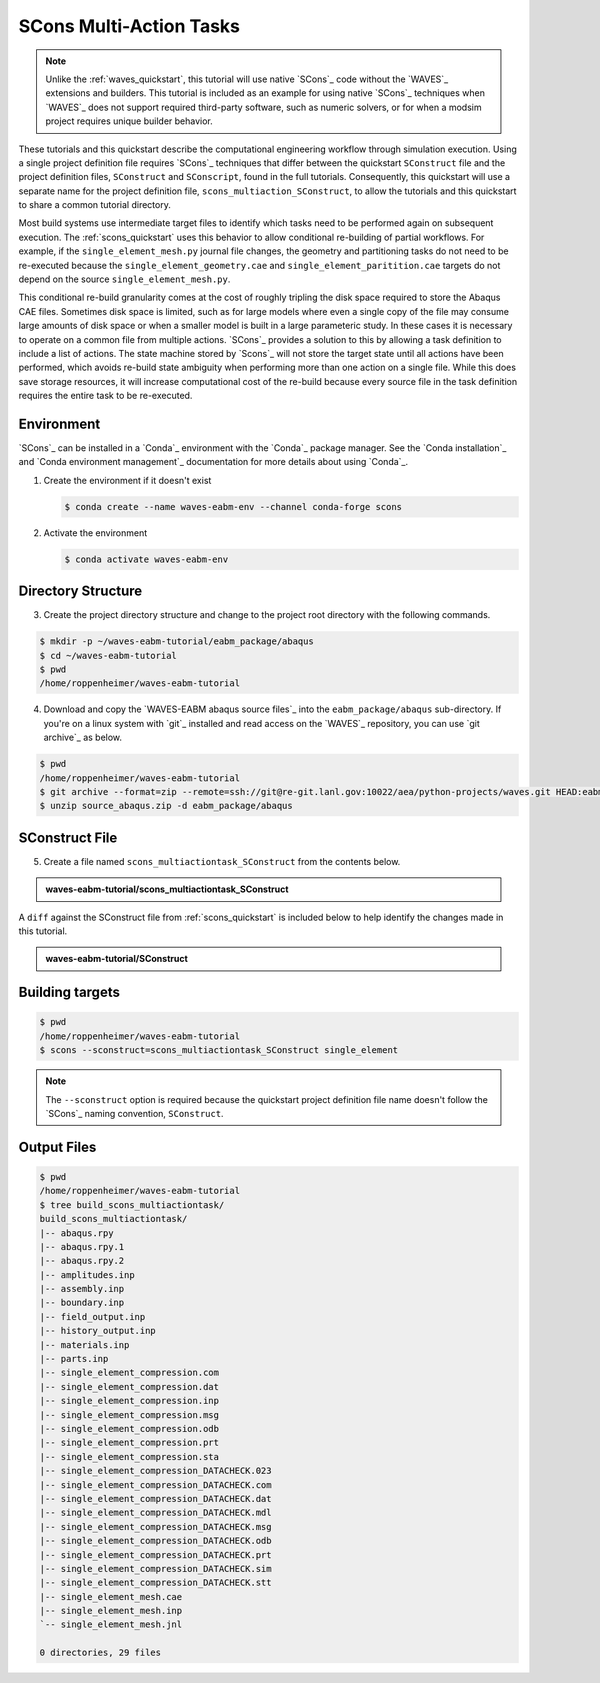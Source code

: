 .. _scons_multiactiontask:

########################
SCons Multi-Action Tasks
########################

.. note::

   Unlike the :ref:`waves_quickstart`, this tutorial will use native `SCons`_ code without the `WAVES`_ extensions and
   builders. This tutorial is included as an example for using native `SCons`_ techniques when `WAVES`_ does not support
   required third-party software, such as numeric solvers, or for when a modsim project requires unique builder behavior.

These tutorials and this quickstart describe the computational engineering workflow through simulation execution. Using
a single project definition file requires `SCons`_ techniques that differ between the quickstart ``SConstruct`` file and
the project definition files, ``SConstruct`` and ``SConscript``, found in the full tutorials. Consequently, this
quickstart will use a separate name for the project definition file, ``scons_multiaction_SConstruct``, to allow the
tutorials and this quickstart to share a common tutorial directory.

Most build systems use intermediate target files to identify which tasks need to be performed again on subsequent
execution. The :ref:`scons_quickstart` uses this behavior to allow conditional re-building of partial workflows. For
example, if the ``single_element_mesh.py`` journal file changes, the geometry and partitioning tasks do not need to be
re-executed because the ``single_element_geometry.cae`` and ``single_element_paritition.cae`` targets do not depend on
the source ``single_element_mesh.py``.

This conditional re-build granularity comes at the cost of roughly tripling the disk space required to store the Abaqus
CAE files. Sometimes disk space is limited, such as for large models where even a single copy of the file may consume
large amounts of disk space or when a smaller model is built in a large parameteric study. In these cases it is
necessary to operate on a common file from multiple actions. `SCons`_ provides a solution to this by allowing a task
definition to include a list of actions. The state machine stored by `Scons`_ will not store the target state until all
actions have been performed, which avoids re-build state ambiguity when performing more than one action on a single
file.  While this does save storage resources, it will increase computational cost of the re-build because every source
file in the task definition requires the entire task to be re-executed.

***********
Environment
***********

`SCons`_ can be installed in a `Conda`_ environment with the `Conda`_ package manager. See the `Conda installation`_ and
`Conda environment management`_ documentation for more details about using `Conda`_.

1. Create the environment if it doesn't exist

   .. code-block::

      $ conda create --name waves-eabm-env --channel conda-forge scons

2. Activate the environment

   .. code-block::

      $ conda activate waves-eabm-env

*******************
Directory Structure
*******************

3. Create the project directory structure and change to the project root directory with the following commands.

.. code-block:: bash

      $ mkdir -p ~/waves-eabm-tutorial/eabm_package/abaqus
      $ cd ~/waves-eabm-tutorial
      $ pwd
      /home/roppenheimer/waves-eabm-tutorial

4. Download and copy the `WAVES-EABM abaqus source files`_ into the ``eabm_package/abaqus`` sub-directory. If you're on a
   linux system with `git`_ installed and read access on the `WAVES`_ repository, you can use `git archive`_ as below.

.. code-block:: bash

   $ pwd
   /home/roppenheimer/waves-eabm-tutorial
   $ git archive --format=zip --remote=ssh://git@re-git.lanl.gov:10022/aea/python-projects/waves.git HEAD:eabm/eabm_package/abaqus > source_abaqus.zip
   $ unzip source_abaqus.zip -d eabm_package/abaqus

***************
SConstruct File
***************

5. Create a file named ``scons_multiactiontask_SConstruct`` from the contents below.

.. admonition:: waves-eabm-tutorial/scons_multiactiontask_SConstruct

    .. literalinclude:: eabm_scons_multiactiontask_SConstruct
       :language: Python
       :lineno-match:

A ``diff`` against the SConstruct file from :ref:`scons_quickstart` is included below to help identify the
changes made in this tutorial.

..  admonition:: waves-eabm-tutorial/SConstruct

  .. literalinclude:: eabm_scons_multiactiontask_SConstruct
     :language: python
     :diff: eabm_scons_quickstart_SConstruct

****************
Building targets
****************

.. code-block::

   $ pwd
   /home/roppenheimer/waves-eabm-tutorial
   $ scons --sconstruct=scons_multiactiontask_SConstruct single_element

.. note::

   The ``--sconstruct`` option is required because the quickstart project definition file name doesn't follow the
   `SCons`_ naming convention, ``SConstruct``.

************
Output Files
************

.. code-block:: bash

   $ pwd
   /home/roppenheimer/waves-eabm-tutorial
   $ tree build_scons_multiactiontask/
   build_scons_multiactiontask/
   |-- abaqus.rpy
   |-- abaqus.rpy.1
   |-- abaqus.rpy.2
   |-- amplitudes.inp
   |-- assembly.inp
   |-- boundary.inp
   |-- field_output.inp
   |-- history_output.inp
   |-- materials.inp
   |-- parts.inp
   |-- single_element_compression.com
   |-- single_element_compression.dat
   |-- single_element_compression.inp
   |-- single_element_compression.msg
   |-- single_element_compression.odb
   |-- single_element_compression.prt
   |-- single_element_compression.sta
   |-- single_element_compression_DATACHECK.023
   |-- single_element_compression_DATACHECK.com
   |-- single_element_compression_DATACHECK.dat
   |-- single_element_compression_DATACHECK.mdl
   |-- single_element_compression_DATACHECK.msg
   |-- single_element_compression_DATACHECK.odb
   |-- single_element_compression_DATACHECK.prt
   |-- single_element_compression_DATACHECK.sim
   |-- single_element_compression_DATACHECK.stt
   |-- single_element_mesh.cae
   |-- single_element_mesh.inp
   `-- single_element_mesh.jnl

   0 directories, 29 files
